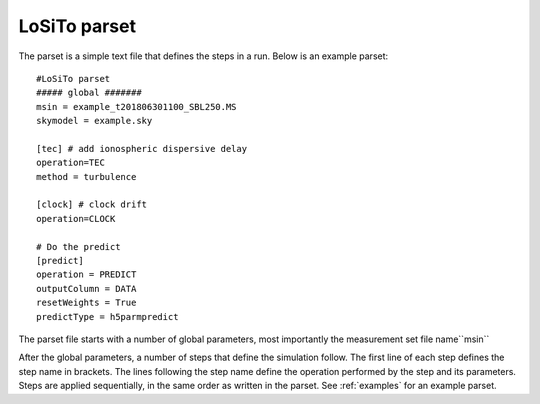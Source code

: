 .. _parset:

LoSiTo parset
-------------

The parset is a simple text file that defines the steps in a run. Below is an example parset:

::

    #LoSiTo parset
    ##### global #######
    msin = example_t201806301100_SBL250.MS
    skymodel = example.sky

    [tec] # add ionospheric dispersive delay
    operation=TEC
    method = turbulence

    [clock] # clock drift
    operation=CLOCK

    # Do the predict
    [predict]
    operation = PREDICT
    outputColumn = DATA
    resetWeights = True
    predictType = h5parmpredict

The parset file starts with a number of global parameters, most importantly the measurement set file name``msin``

.. glossary::

    msin
        Input MS file name. Multiple MS files may be used if they have the same time-information. Glob-like expressions (``example_SB*.MS``) are supported.

    skymodel
        Name of the sky model file.

    ncpu
        Integer, optional. How many cores to use. The default value of -1 will use all available cores.

    qsub
        Boolean, optional, default: False. If ``qsub=True``, LoSiTo will distribute jobs on multiple nodes when working on a SLURM-cluster.

    maxThreads
        Integer, optional. Maximum number of parallel jobs.

After the global parameters, a number of steps that define the simulation follow.
The first line of each step defines the step name in brackets. The lines following the step name define the operation performed by the step and its parameters. Steps are
applied sequentially, in the same order as written in the parset. See :ref:`examples` for an example parset.

